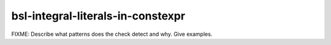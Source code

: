 .. title:: clang-tidy - bsl-integral-literals-in-constexpr

bsl-integral-literals-in-constexpr
==================================

FIXME: Describe what patterns does the check detect and why. Give examples.
